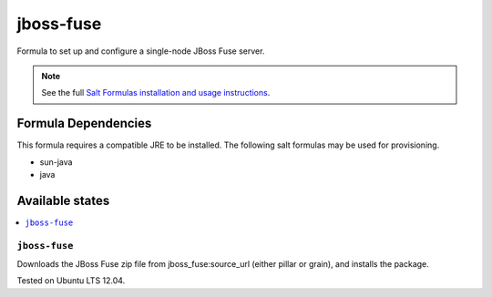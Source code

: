 ==========
jboss-fuse
==========

Formula to set up and configure a single-node JBoss Fuse server.

.. note::

    See the full `Salt Formulas installation and usage instructions
    <http://docs.saltstack.com/en/latest/topics/development/conventions/formulas.html>`_.

Formula Dependencies
====================

This formula requires a compatible JRE to be installed. The following salt formulas may be used for provisioning.

* sun-java
* java

Available states
================

.. contents::
    :local:

``jboss-fuse``
-------------

Downloads the JBoss Fuse zip file from jboss_fuse:source_url (either pillar or grain), and installs the package.

Tested on Ubuntu LTS 12.04.
